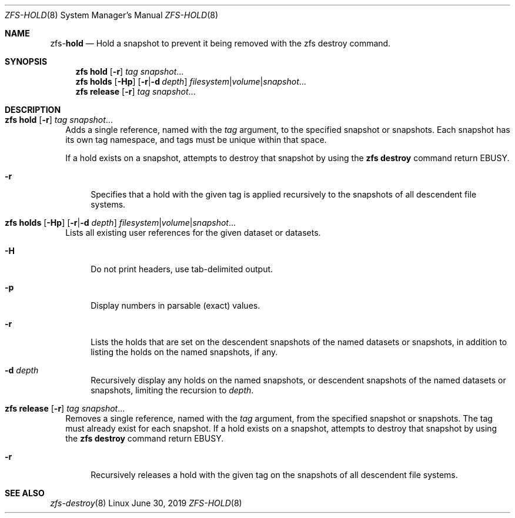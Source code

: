 .\"
.\" CDDL HEADER START
.\"
.\" The contents of this file are subject to the terms of the
.\" Common Development and Distribution License (the "License").
.\" You may not use this file except in compliance with the License.
.\"
.\" You can obtain a copy of the license at usr/src/OPENSOLARIS.LICENSE
.\" or http://www.opensolaris.org/os/licensing.
.\" See the License for the specific language governing permissions
.\" and limitations under the License.
.\"
.\" When distributing Covered Code, include this CDDL HEADER in each
.\" file and include the License file at usr/src/OPENSOLARIS.LICENSE.
.\" If applicable, add the following below this CDDL HEADER, with the
.\" fields enclosed by brackets "[]" replaced with your own identifying
.\" information: Portions Copyright [yyyy] [name of copyright owner]
.\"
.\" CDDL HEADER END
.\"
.\"
.\" Copyright (c) 2009 Sun Microsystems, Inc. All Rights Reserved.
.\" Copyright 2011 Joshua M. Clulow <josh@sysmgr.org>
.\" Copyright (c) 2011, 2019 by Delphix. All rights reserved.
.\" Copyright (c) 2013 by Saso Kiselkov. All rights reserved.
.\" Copyright (c) 2014, Joyent, Inc. All rights reserved.
.\" Copyright (c) 2014 by Adam Stevko. All rights reserved.
.\" Copyright (c) 2014 Integros [integros.com]
.\" Copyright 2019 Richard Laager. All rights reserved.
.\" Copyright 2018 Nexenta Systems, Inc.
.\" Copyright 2019 Joyent, Inc.
.\"
.Dd June 30, 2019
.Dt ZFS-HOLD 8
.Os Linux
.Sh NAME
.Nm zfs Ns Pf - Cm hold
.Nd Hold a snapshot to prevent it being removed with the zfs destroy command.
.Sh SYNOPSIS
.Nm
.Cm hold
.Op Fl r
.Ar tag Ar snapshot Ns ...
.Nm
.Cm holds
.Op Fl Hp
.Op Fl r Ns | Ns Fl d Ar depth
.Ar filesystem Ns | Ns Ar volume Ns | Ns Ar snapshot Ns
.Ns ...
.Nm
.Cm release
.Op Fl r
.Ar tag Ar snapshot Ns ...
.Sh DESCRIPTION
.Bl -tag -width ""
.It Xo
.Nm
.Cm hold
.Op Fl r
.Ar tag Ar snapshot Ns ...
.Xc
Adds a single reference, named with the
.Ar tag
argument, to the specified snapshot or snapshots.
Each snapshot has its own tag namespace, and tags must be unique within that
space.
.Pp
If a hold exists on a snapshot, attempts to destroy that snapshot by using the
.Nm zfs Cm destroy
command return
.Er EBUSY .
.Bl -tag -width "-r"
.It Fl r
Specifies that a hold with the given tag is applied recursively to the snapshots
of all descendent file systems.
.El
.It Xo
.Nm
.Cm holds
.Op Fl Hp
.Op Fl r Ns | Ns Fl d Ar depth
.Ar filesystem Ns | Ns Ar volume Ns | Ns Ar snapshot Ns
.Ns ...
.Xc
Lists all existing user references for the given dataset or datasets.
.Bl -tag -width "-r"
.It Fl H
Do not print headers, use tab-delimited output.
.It Fl p
Display numbers in parsable (exact) values.
.It Fl r
Lists the holds that are set on the descendent snapshots of the named datasets
or snapshots, in addition to listing the holds on the named snapshots, if any.
.It Fl d Ar depth
Recursively display any holds on the named snapshots, or descendent snapshots of
the named datasets or snapshots, limiting the recursion to
.Ar depth .
.El
.It Xo
.Nm
.Cm release
.Op Fl r
.Ar tag Ar snapshot Ns ...
.Xc
Removes a single reference, named with the
.Ar tag
argument, from the specified snapshot or snapshots.
The tag must already exist for each snapshot.
If a hold exists on a snapshot, attempts to destroy that snapshot by using the
.Nm zfs Cm destroy
command return
.Er EBUSY .
.Bl -tag -width "-r"
.It Fl r
Recursively releases a hold with the given tag on the snapshots of all
descendent file systems.
.El
.El
.Sh SEE ALSO
.Xr zfs-destroy 8
